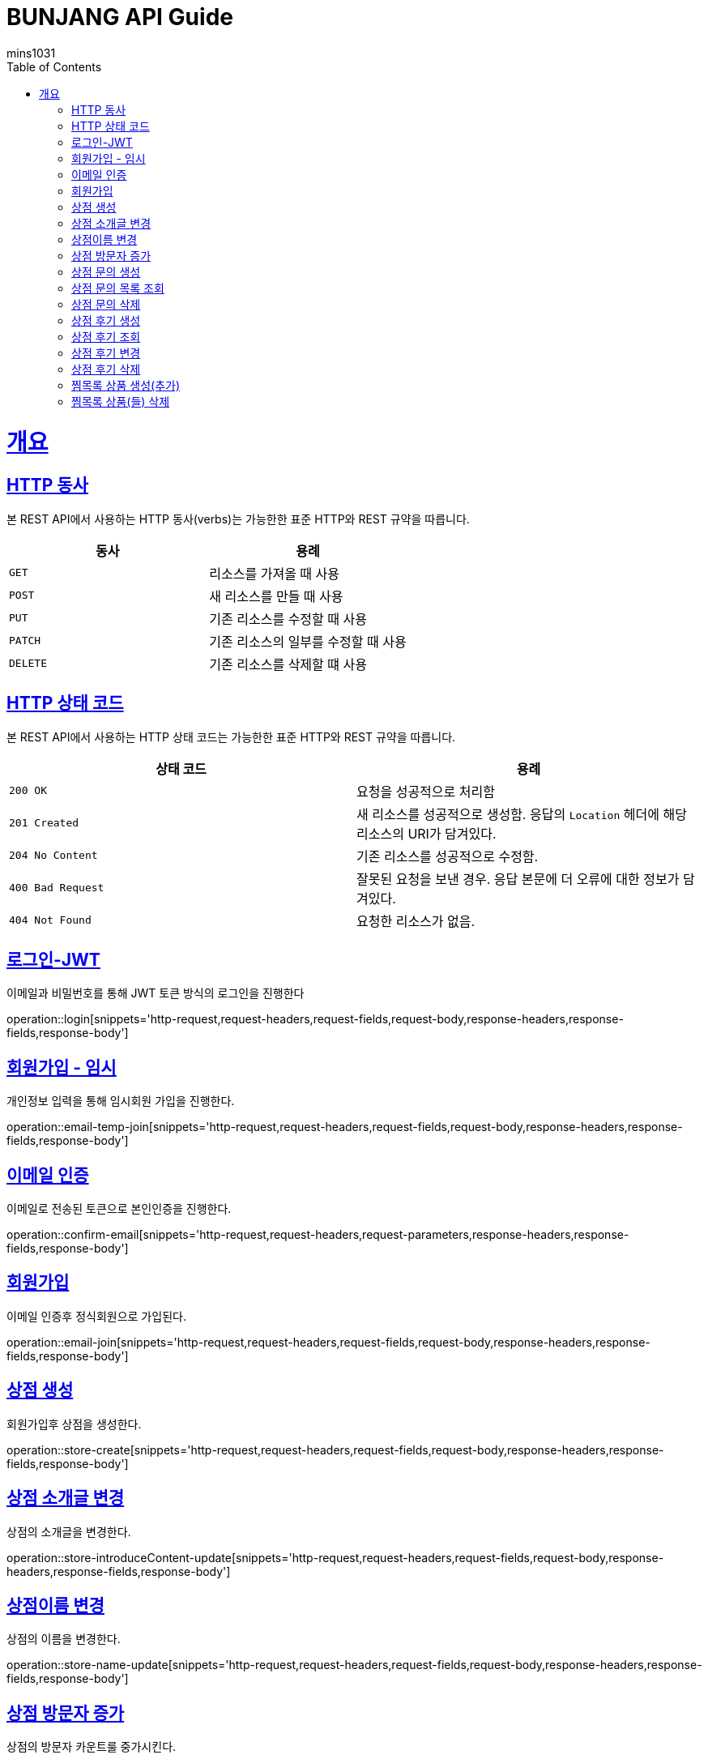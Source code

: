= BUNJANG API Guide
mins1031;
:doctype: book
:icons: font
:source-highlighter: highlightjs
:toc: left
:toclevels: 4
:sectlinks:
:operation-curl-request-title: Example request
:operation-http-response-title: Example response

[[overview]]
= 개요

[[overview-http-verbs]]
== HTTP 동사

본 REST API에서 사용하는 HTTP 동사(verbs)는 가능한한 표준 HTTP와 REST 규약을 따릅니다.

|===
| 동사 | 용례

| `GET`
| 리소스를 가져올 때 사용

| `POST`
| 새 리소스를 만들 때 사용

| `PUT`
| 기존 리소스를 수정할 때 사용

| `PATCH`
| 기존 리소스의 일부를 수정할 때 사용

| `DELETE`
| 기존 리소스를 삭제할 떄 사용
|===

[[overview-http-status-codes]]
== HTTP 상태 코드

본 REST API에서 사용하는 HTTP 상태 코드는 가능한한 표준 HTTP와 REST 규약을 따릅니다.

|===
| 상태 코드 | 용례

| `200 OK`
| 요청을 성공적으로 처리함

| `201 Created`
| 새 리소스를 성공적으로 생성함. 응답의 `Location` 헤더에 해당 리소스의 URI가 담겨있다.

| `204 No Content`
| 기존 리소스를 성공적으로 수정함.

| `400 Bad Request`
| 잘못된 요청을 보낸 경우. 응답 본문에 더 오류에 대한 정보가 담겨있다.

| `404 Not Found`
| 요청한 리소스가 없음.
|===

[[resources-login]]
== 로그인-JWT

이메일과 비밀번호를 통해 JWT 토큰 방식의 로그인을 진행한다

operation::login[snippets='http-request,request-headers,request-fields,request-body,response-headers,response-fields,response-body']

[[resources-login]]
== 회원가입 - 임시

개인정보 입력을 통해 임시회원 가입을 진행한다.

operation::email-temp-join[snippets='http-request,request-headers,request-fields,request-body,response-headers,response-fields,response-body']

[[resources-login]]
== 이메일 인증

이메일로 전송된 토큰으로 본인인증을 진행한다.

operation::confirm-email[snippets='http-request,request-headers,request-parameters,response-headers,response-fields,response-body']

[[resources-login]]
== 회원가입

이메일 인증후 정식회원으로 가입된다.

operation::email-join[snippets='http-request,request-headers,request-fields,request-body,response-headers,response-fields,response-body']

[[resources-login]]
== 상점 생성

회원가입후 상점을 생성한다.

operation::store-create[snippets='http-request,request-headers,request-fields,request-body,response-headers,response-fields,response-body']

[[resources-login]]
== 상점 소개글 변경

상점의 소개글을 변경한다.

operation::store-introduceContent-update[snippets='http-request,request-headers,request-fields,request-body,response-headers,response-fields,response-body']

[[resources-login]]
== 상점이름 변경

상점의 이름을 변경한다.

operation::store-name-update[snippets='http-request,request-headers,request-fields,request-body,response-headers,response-fields,response-body']

[[resources-login]]
== 상점 방문자 증가

상점의 방문자 카운트룰 중가시킨다.

operation::store-plusVisitor[snippets='http-request,request-headers,request-fields,request-body,response-headers,response-fields,response-body']


[[resources-login]]
== 상점 문의 생성

상점에 대한 문의를 생성한다.

operation::storeInquiry-create[snippets='http-request,request-headers,request-fields,request-body,response-headers,response-fields,response-body']

[[resources-login]]
== 상점 문의 목록 조회

상점에 대한 상점문의 목록을 조회한다.

operation::storeInquiry-findByOwner[snippets='http-request,request-headers,path-parameters,response-headers,response-body']

[[resources-login]]
== 상점 문의 삭제

회원가입후 상점을 생성한다.f

operation::storeInquiry-delete[snippets='http-request,request-headers,path-parameters,response-headers,response-fields,response-body']

[[resources-login]]
== 상점 후기 생성

상점후기를 생성한다.

operation::storeReview-create[snippets='http-request,request-headers,request-fields,request-body,response-headers,response-fields,response-body']

[[resources-login]]
== 상점 후기 조회

상점의 후기들을 조회한다.

operation::storeReview-findByOwner[snippets='http-request,request-headers,path-parameters,response-headers,response-body']

[[resources-login]]
== 상점 후기 변경

상점후기를 변경한다.

operation::storeReview-update[snippets='http-request,request-headers,request-fields,request-body,response-headers,response-fields,response-body']

[[resources-login]]
== 상점 후기 삭제

상점후기를 삭제한다.

operation::storeReview-delete[snippets='http-request,request-headers,path-parameters,response-headers,response-fields,response-body']

[[resources-login]]
== 찜목록 상품 생성(추가)

찜목록에 상품을 생성한다

operation::wishProduct-create[snippets='http-request,request-headers,request-fields,request-body,response-headers,response-fields,response-body']

[[resources-login]]
== 찜목록 상품(들) 삭제

찜목록에 상품(들)을 삭제한다.

operation::wishProduct-delete[snippets='http-request,request-headers,request-fields,request-body,response-headers,response-fields,response-body']

